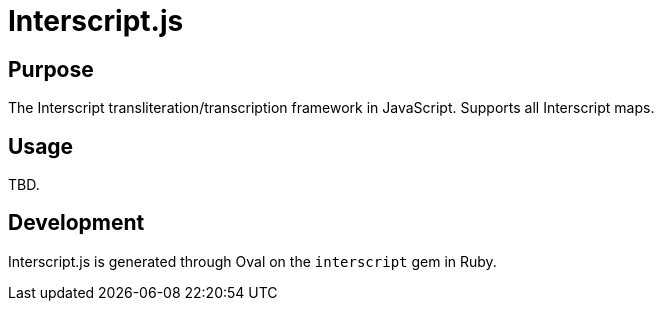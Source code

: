 = Interscript.js

== Purpose

The Interscript transliteration/transcription framework in JavaScript.
Supports all Interscript maps.

== Usage

TBD.

== Development

Interscript.js is generated through Oval on the `interscript` gem in Ruby.

